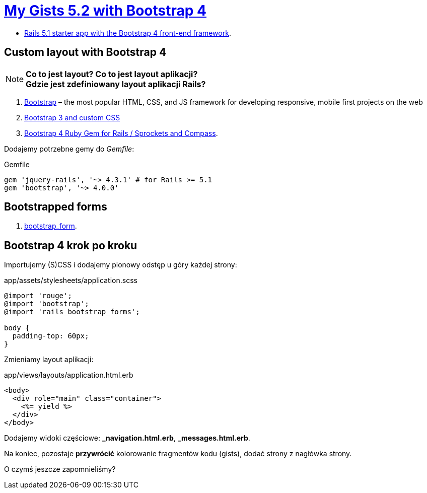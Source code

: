 # https://gists52.herokuapp.com/[My Gists 5.2 with Bootstrap 4]
:toc!:

* https://github.com/RailsApps/rails-bootstrap[Rails 5.1 starter app with the Bootstrap 4 front-end framework].


## Custom layout with Bootstrap 4

[NOTE]
====
*Co to jest layout? Co to jest layout aplikacji?* +
*Gdzie jest zdefiniowany layout aplikacji Rails?*
====

. http://getbootstrap.com[Bootstrap] –
  the most popular HTML, CSS, and JS framework for developing responsive,
  mobile first projects on the web
. https://www.railstutorial.org/book/filling_in_the_layout#sec-custom_css[Bootstrap 3 and custom CSS]
. https://github.com/twbs/bootstrap-rubygem[Bootstrap 4 Ruby Gem for Rails / Sprockets and Compass].

Dodajemy potrzebne gemy do _Gemfile_:
[source,ruby]
.Gemfile
----
gem 'jquery-rails', '~> 4.3.1' # for Rails >= 5.1
gem 'bootstrap', '~> 4.0.0'
----


## Bootstrapped forms

. https://github.com/bootstrap-ruby/bootstrap_form[bootstrap_form].


## Bootstrap 4 krok po kroku

Importujemy (S)CSS i dodajemy pionowy odstęp u góry każdej strony:
[source,scss]
.app/assets/stylesheets/application.scss
----
@import 'rouge';
@import 'bootstrap';
@import 'rails_bootstrap_forms';

body {
  padding-top: 60px;
}
----

Zmieniamy layout aplikacji:
[source,html]
.app/views/layouts/application.html.erb
----
<body>
  <div role="main" class="container">
    <%= yield %>
  </div>
</body>
----

Dodajemy widoki częściowe:  *_navigation.html.erb*, *_messages.html.erb*.

Na koniec, pozostaje **przywrócić** kolorowanie fragmentów kodu (gists),
dodać strony z nagłówka strony.

O czymś jeszcze zapomnieliśmy?
